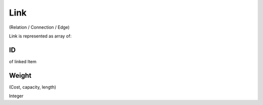 Link
====
(Relation / Connection / Edge)

Link is represented as array of:

ID
----
of linked Item

Weight
------
(Cost, capacity, length)

Integer
